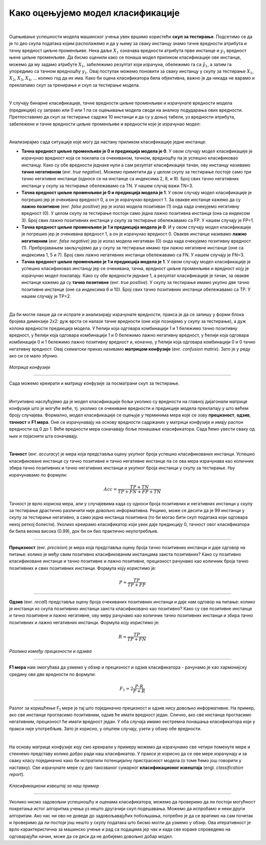 Како оцењујемо модел класификације
==================================

.. |open| image:: ../../_images/algk2.png
            :width: 100px

.. infonote::

 Сада када знамо шта је то класификација, природно је запитати се како оцењујемо колико је добар један модел класификације. У овој секцији ћемо 
 научити које мере се користе за оцењивање и како се израчунавају. Оцењивање класификације увек вршимо на скупу за тестирање. 

|

Оцењивање успешности модела машинског учења увек вршимо користећи **скуп за тестирање**. Подсетимо се да је то део скупа података којим располажемо и 
да у њему за сваку инстанцу знамо тачнe вредности атрибута и тачну вредност циљне променљиве. Нека даље :math:`X_1` означава вредности атрибута прве 
инстанце и :math:`y_1` вредност њене циљне променљиве. Да бисмо оценили како се понаша модел приликом класификације ове инстанце, можемо да му задамо 
атрибуте :math:`X_1`,  забележимо резултат који израчуна, обележимо га са :math:`\tilde{y_1}`, а затим га упоредимо са тачном вредношћу :math:`y_1`. Овај поступак можемо поновити 
за сваку инстанцу у скупу за тестирање :math:`X_1`, :math:`X_2`, :math:`X_3`, :math:`X_4`, ... колико год да их има.  Како би оцена класификатора била објективна, важно је да 
никада не варамо и преклапамо скуп за тренирање и скуп за тестирање модела. 

|

У случају бинарне класификације, тачне вредности циљне променљиве и израчунате вредности модела (предикције) су заправо или 0 или 1 па се оцењивање 
модела своди на анализу подударања ових вредности. Претпоставимо да скуп за тестирање садржи 10 инстанци и да су у доњој табели, уз вредности 
атрибута, забележене и тачне вредности циљне променљиве и вредности које је израчунао модел: 

.. image:: ../../_images/ocmod1.png
    :width: 780
    :align: center

|

Анализирајмо сада ситуације које могу да настану приликом класификације једне инстанце: 

- **Тачна вредност циљне променљиве је 0 и предикција модела је 0**. У овом случају модел класификације је израчунао вредност која се поклапа са очекиваном, тачном, вредношћу па је успешно класификовао инстанцу. Како су обе вредности једнаке нули а сам резултат класификације тачан, ову инстанцу називамо **тачно негативном** (енг. *true negative*). Можемо приметити да у целом скупу за тестирање постоје само три тачно негативне инстанце (односе се на инстанце са индексима 2, 8, и 9). Број свих тачно негативних инстанци у скупу за тестирање обележавамо са ТN. У нашем случај важи ТN=3.

- **Tачна вредност циљне променљиве је 0 и предикција модела је 1**. У овом случају модел класификације је погрешио јер је очекивана вредност 0, а он је израчунао вредност 1. За овакве инстанце кажемо да су **лажно позитивне** (енг. *false positive*) јер је излаз модела позитиван (1) онда када очекујемо негативну вредност (0). У целом скупу за тестирање постоји само једна лажно позитивна инстанца (она са индексом  3). Број свих лажно позитивних инстанци у скупу за тестирање обележавамо са FP. У нашем случају је FP=1.

- **Tачна вредност циљне променљиве је 1 и предикција модела је 0**. И у овом случају модел класификације је погрешио јер је очекивана вредност 1, а он је израчунао вредност 0. Овакве инстанце називамо **лажно негативним** (енг. *false negative*) јер је излаз модела негативан (0) онда када очекујемо позитивну вредност (1). Пребројавањем закључујемо да у скупу за  тестирање имамо три лажно негативне инстанце (оне са индексима 1, 5 и 7). Број свих лажно негативних  инстанци обележавамо са FN. У нашем случају је FN=3.

- **Tачна вредност циљне променљиве је 1 и предикција модела је 1**.  У овом случају модел класификације је успешно класификовао инстанцу јер се очекивана, тачна, вредност циљне променљиве и вредност коју је израчунао модел поклапају. Како су обе вредности једнаке 1, а резултат класификације је тачан, за овакве инстанце кажемо да су **тачно позитивне** (енг. *true positive*). У скупу за тестирање имамо укупно две тачно позитивне инстанце (оне са индексима 6 и 10). Број свих тачно позитивних инстанци обележавамо са TP. У нашем случају је TP=2.

|

Да би могле лакше да се испрате и анализирају израчунате вредности, пракса је да се запишу у форми блока бројева димензије 2x2: дуж врста се налазе 
тачне вредности (оне које познајемо у скупу за тестирање), а дуж колона  вредности предикција модела. У ћелији која одговара комбинацији 1 и 1 
бележимо тачно позитивну вредност, у ћелији која одговара комбинацији 1 и 0 бележимо лажно негативну вредност, у ћелији која одговара комбинацији 
0 и 1 бележимо лажно позитивну вредност и, коначно, у ћелији која одговара комбинацији 0 и 0 тачно негативну вредност. Овај схематски приказ 
називамо **матрицом конфузије** (енг. *confusion matrix*). Зато је у реду ако си се мало збунио. 

.. figure:: ../../_images/ocmod2.png
    :width: 456
    :align: center

*Матрица конфузије*

-------

Сада можемо креирати и матрицу конфузије за посматрани скуп за тестирање. 

.. image:: ../../_images/ocmod2a.png
    :width: 456
    :align: center

|

Интуитивно наслућујемо да је модел класификације бољи уколико су вредности на главној дијагонали матрице конфузије што је могуће веће, тј. 
уколико се очекиване вредности и предикције модела преклапају у што већем броју случајева. Формално, модел класификације се оцењује у 
терминима мера које се зову **прецизност**, **одзив**, **тачност** и **F1 мера**. Оне се израчунавају на основу вредности садржаних у матрици конфузије 
и имају распон вредности од 0 до 1. Веће вредности мера означавају боље понашање класификатора. Сада ћемо увести сваку од њих и појаснити 
шта означавају.  

|

**Тачност** (енг. *accuracy*) је мера која представља оцену укупног броја успешно класификованих инстанци. Успешно класификоване инстанце су 
тачно позитивне и тачно негативне инстанце па се ова мера израчунава као количник збира тачно позитивних и тачно негативних инстанци и укупног 
броја инстанци у скупу за тестирање. Њу израчунавамо по формули: 

.. math::

    Acc = \frac{TP + TN}{TP + FN + FP + TN}

Тачност је врло корисна мера, али у случајевима када су односи броја позитивних и негативних инстанци у скупу за тестирање драстично различити 
није довољно информативна. Рецимо, може се десити да је 99 инстанци у скупу за тестирање негативно, а само једна инстанца позитивна 
(то би могао бити скуп података који одговара некој реткој болести). Уколико креирамо класификатор који увек даје предикцију 0, тачност овог 
класификатора би била веома висока (0.99), док би он био практично неупотребљив. 

-------

**Прецизност** (енг. *precision*) је мера која представља оцену броја тачно позитивних инстанци и даје одговор на питање: колико је међу свим 
позитивно класификованим инстанцама заиста позитивних? Како су позитивно класификоване инстанце и тачно позитивне и лажно позитивне, прецизност рачунамо 
као количник броја тачно позитивних и свих позитивних инстанци. Формула коју користимо је: 

.. math::

    P = \frac{TP}{TP + FP}

-------

**Одзив** (енг. *recall*) представља оцену броја очекиваних позитивних инстанци и даје нам одговор на питање: колико је инстанци из скупа позитивних 
инстанци заиста класификовано као позитивно? Како су све позитивне инстанце и тачно позитивне и лажно негативне, ову меру рачунамо као количник 
тачно позитивних инстанци и збира тачно позитивних и лажно негативних инстанци. Формула коју користимо је: 

.. math::

    R = \frac{TP}{TP + FN}

 

.. figure:: ../../_images/ocmod3.png
    :width: 780
    :align: center

*Разлика између прецизности и одзива*

-------

**F1 мера** нам омогућава да узмемо у обзир и прецизност и одзив класификатора - рачунамо је као хармонијску средину ове две вредности по формули: 

.. math::
    
    F_1 = 2\frac{P\cdot R}{P + R}

-------

Разлог за коришћење F\ :sub:`1` мере је тај што појединачно прецизност и одзив нису довољно информативне. На пример, ако све инстанце прогласимо позитивним, 
одзив ће имати вредност један. Слично, ако све инстанце прогласимо негативним, прецизност ће имати вредност један. У оба случаја имамо екстремна 
понашања класификатора који у пракси није употребљив. Зато је корисно, у општем случају, узети у обзир обе вредности.  

|

На основу матрице конфузије коју смо креирали у примеру можемо да израчунамо све четири поменуте мере и стекнемо представу колико добро ради наш 
класификатор. У пракси је корисно да се ове мере израчунају и за сваку класу појединачно како би испратили потенцијалну пристрасност модела (о 
томе ћемо још говорити у наставку). Све израчунате мере су део такозваног сумарног  **класификационог извештаја** (engl. *classification report*). 

.. figure:: ../../_images/ocmod4.png
    :width: 400
    :align: center

*Класификациони извештај за наш пример*

-------

Уколико нисмо задовољни успешношћу и оценама класификатора, можемо да проверимо да ли постоји могућност покретања истог алгоритма учења уз нешто 
другачији скуп подешавања. Можемо да испробамо и неки други алгоритам. Ако нас ни ово не доведе до задовољавајућих побољшања, потребно је да се 
вратимо на сам почетак и проверимо да ли постоји још нешто у скупу података што бисмо могли да узмемо у обзир. Ова итеративност је врло 
карактеристична за машинско учење и рад са подацима јер чак и када све кораке спроведемо на одговарајући начин, може да се деси да не добијемо 
довољно добар модел. 

